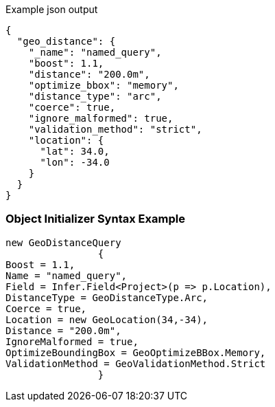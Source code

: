 :ref_current: https://www.elastic.co/guide/en/elasticsearch/reference/current

:github: https://github.com/elastic/elasticsearch-net

:imagesdir: ../../../images

[source,javascript,method="queryjson"]
.Example json output
----
{
  "geo_distance": {
    "_name": "named_query",
    "boost": 1.1,
    "distance": "200.0m",
    "optimize_bbox": "memory",
    "distance_type": "arc",
    "coerce": true,
    "ignore_malformed": true,
    "validation_method": "strict",
    "location": {
      "lat": 34.0,
      "lon": -34.0
    }
  }
}
----

=== Object Initializer Syntax Example

[source,csharp,method="queryinitializer"]
----
new GeoDistanceQuery
		{
Boost = 1.1,
Name = "named_query",
Field = Infer.Field<Project>(p => p.Location),
DistanceType = GeoDistanceType.Arc,
Coerce = true,
Location = new GeoLocation(34,-34),
Distance = "200.0m",
IgnoreMalformed = true,
OptimizeBoundingBox = GeoOptimizeBBox.Memory,
ValidationMethod = GeoValidationMethod.Strict
		}
----

